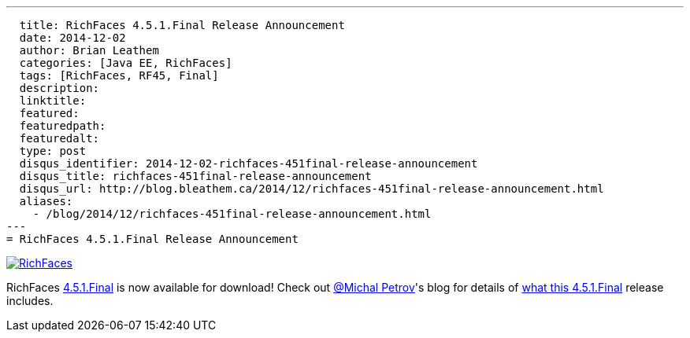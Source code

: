 ---
  title: RichFaces 4.5.1.Final Release Announcement
  date: 2014-12-02
  author: Brian Leathem
  categories: [Java EE, RichFaces]
  tags: [RichFaces, RF45, Final]
  description:
  linktitle:
  featured:
  featuredpath:
  featuredalt:
  type: post
  disqus_identifier: 2014-12-02-richfaces-451final-release-announcement
  disqus_title: richfaces-451final-release-announcement
  disqus_url: http://blog.bleathem.ca/2014/12/richfaces-451final-release-announcement.html
  aliases:
    - /blog/2014/12/richfaces-451final-release-announcement.html
---
= RichFaces 4.5.1.Final Release Announcement

image::/img/blog/common/richfaces.png[RichFaces, float="right", link="http://richfaces.org/"]

RichFaces https://issues.jboss.org/browse/RF/fixforversion/12325804[4.5.1.Final] is now available for download!  Check out https://twitter.com/Makhiel[@Michal Petrov]'s blog for details of https://developer.jboss.org/people/michpetrov/blog/2014/12/02/richfaces-451final-release-announcement[what this 4.5.1.Final] release includes.
